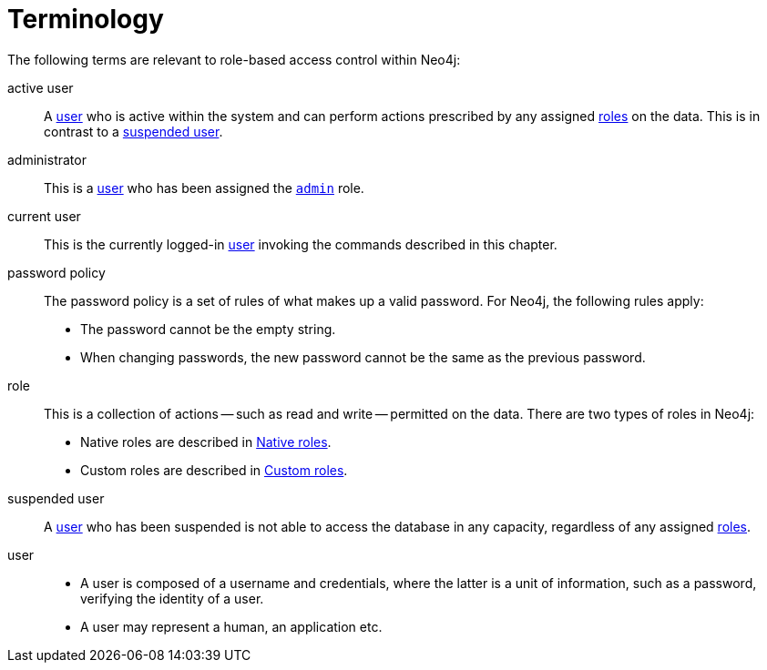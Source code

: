 [role=enterprise-edition]
[[rbac-terminology]]
= Terminology
:description: This section lists the relevant terminology related to authentication and authorization in Neo4j. 

The following terms are relevant to role-based access control within Neo4j:

[.compact]
[[term-active-user]]active user::
A xref:authentication-authorization/terminology.adoc#term-user[user] who is active within the system and can perform actions prescribed by any assigned xref:authentication-authorization/terminology.adoc#term-role[roles] on the data.
This is in contrast to a xref:authentication-authorization/terminology.adoc#term-suspended-user[suspended user].

[[term-administrator]]administrator::
This is a xref:authentication-authorization/terminology.adoc#term-user[user] who has been assigned the `xref:authentication-authorization/native-user-role-management/native-roles.adoc#admin-role[admin]` role.

[[term-current-user]]current user::
This is the currently logged-in xref:authentication-authorization/terminology.adoc#term-user[user] invoking the commands described in this chapter.

[[term-password-policy]]password policy::
The password policy is a set of rules of what makes up a valid password.
For Neo4j, the following rules apply:
* The password cannot be the empty string.
* When changing passwords, the new password cannot be the same as the previous password.

[[term-role]]role::
This is a collection of actions -- such as read and write -- permitted on the data.
There are two types of roles in Neo4j:
* Native roles are described in xref:authentication-authorization/native-user-role-management/native-roles.adoc[Native roles].
* Custom roles are described in xref:authentication-authorization/native-user-role-management/custom-roles.adoc[Custom roles].

[[term-suspended-user]]suspended user::
A xref:authentication-authorization/terminology.adoc#term-user[user] who has been suspended is not able to access the database in any capacity, regardless of any assigned xref:authentication-authorization/terminology.adoc#term-role[roles].

[[term-user]]user::
* A user is composed of a username and credentials, where the latter is a unit of information, such as a password, verifying the identity of a user.
* A user may represent a human, an application etc.
